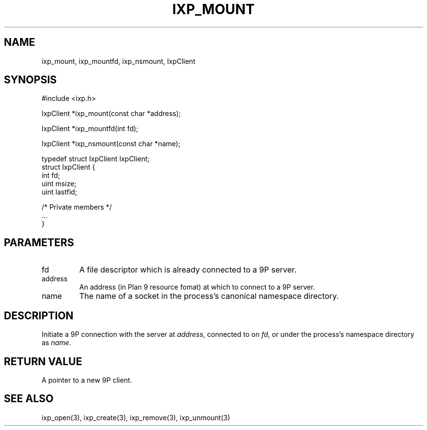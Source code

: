.TH "IXP_MOUNT" 3 "2012 Dec" "libixp Manual"


.SH NAME

.P
ixp_mount, ixp_mountfd, ixp_nsmount, IxpClient

.SH SYNOPSIS

.nf
#include <ixp.h>

IxpClient *ixp_mount(const char *address);

IxpClient *ixp_mountfd(int fd);

IxpClient *ixp_nsmount(const char *name);

typedef struct IxpClient IxpClient;
struct IxpClient {
        int     fd;
        uint    msize;
        uint    lastfid;

        /* Private members */
        ...
}
.fi


.SH PARAMETERS

.TP
fd
A file descriptor which is already connected
to a 9P server.
.TP
address
An address (in Plan 9 resource fomat) at
which to connect to a 9P server.
.TP
name
The name of a socket in the process's canonical
namespace directory.

.SH DESCRIPTION

.P
Initiate a 9P connection with the server at \fIaddress\fR,
connected to on \fIfd\fR, or under the process's namespace
directory as \fIname\fR.

.SH RETURN VALUE

.P
A pointer to a new 9P client.

.SH SEE ALSO

.P
ixp_open(3), ixp_create(3), ixp_remove(3), ixp_unmount(3)

.\" man code generated by txt2tags 2.6 (http://txt2tags.org)
.\" cmdline: txt2tags -o- ixp_mount.man3
